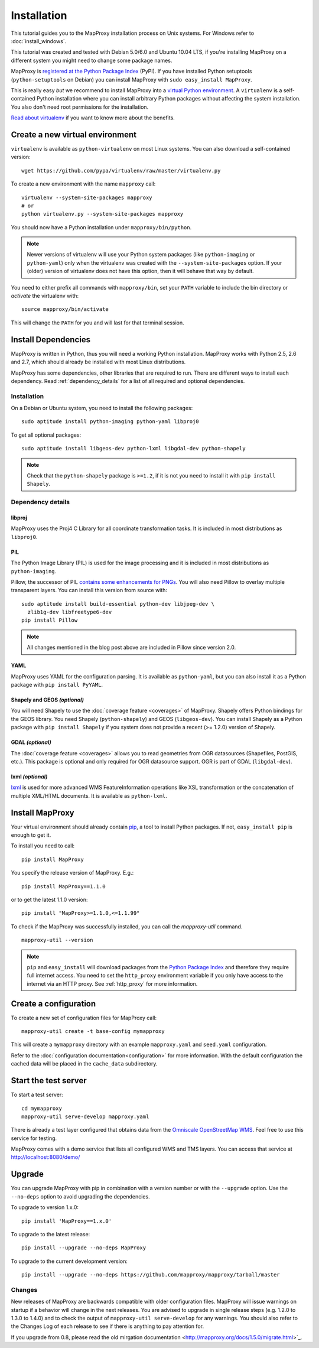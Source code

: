 Installation
============

This tutorial guides you to the MapProxy installation process on Unix systems. For Windows refer to :doc:`install_windows`.

This tutorial was created and tested with Debian 5.0/6.0 and Ubuntu 10.04 LTS, if you're installing MapProxy on a different system you might need to change some package names.

MapProxy is `registered at the Python Package Index <http://pypi.python.org/pypi/MapProxy>`_ (PyPI). If you have installed Python setuptools (``python-setuptools`` on Debian) you can install MapProxy with ``sudo easy_install MapProxy``.

This is really easy `but` we recommend to install MapProxy into a `virtual Python environment`_. A ``virtualenv`` is a self-contained Python installation where you can install arbitrary Python packages without affecting the system installation. You also don't need root permissions for the installation.

`Read about virtualenv <http://virtualenv.openplans.org/#what-it-does>`_ if you want to know more about the benefits.


.. _`virtual Python environment`: http://guide.python-distribute.org/virtualenv.html

Create a new virtual environment
--------------------------------

``virtualenv`` is available as ``python-virtualenv`` on most Linux systems. You can also download a self-contained version::

    wget https://github.com/pypa/virtualenv/raw/master/virtualenv.py

To create a new environment with the name ``mapproxy`` call::

    virtualenv --system-site-packages mapproxy
    # or
    python virtualenv.py --system-site-packages mapproxy

You should now have a Python installation under ``mapproxy/bin/python``.

.. note:: Newer versions of virtualenv will use your Python system packages (like ``python-imaging`` or ``python-yaml``) only when the virtualenv was created with the ``--system-site-packages`` option. If your (older) version of virtualenv does not have this option, then it will behave that way by default.

You need to either prefix all commands with ``mapproxy/bin``, set your ``PATH`` variable to include the bin directory or `activate` the virtualenv with::

    source mapproxy/bin/activate

This will change the ``PATH`` for you and will last for that terminal session.

.. _`distribute`: http://packages.python.org/distribute/

Install Dependencies
--------------------

MapProxy is written in Python, thus you will need a working Python installation. MapProxy works with Python 2.5, 2.6 and 2.7, which should already be installed with most Linux distributions.

MapProxy has some dependencies, other libraries that are required to run. There are different ways to install each dependency. Read :ref:`dependency_details` for a list of all required and optional dependencies.

Installation
^^^^^^^^^^^^

On a Debian or Ubuntu system, you need to install the following packages::

  sudo aptitude install python-imaging python-yaml libproj0

To get all optional packages::

  sudo aptitude install libgeos-dev python-lxml libgdal-dev python-shapely

.. note::
  Check that the ``python-shapely`` package is ``>=1.2``, if it is not
  you need to install it with ``pip install Shapely``.

.. _dependency_details:

Dependency details
^^^^^^^^^^^^^^^^^^

libproj
~~~~~~~
MapProxy uses the Proj4 C Library for all coordinate transformation tasks. It is included in most distributions as ``libproj0``.

.. _dependencies_pil:

PIL
~~~
The Python Image Library (PIL) is used for the image processing and it is included in most distributions as ``python-imaging``.

Pillow, the successor of PIL `contains some enhancements for PNGs <http://mapproxy.org/blog/improving-the-performance-for-png-requests/>`_.
You will also need Pillow to overlay multiple transparent layers.
You can install this version from source with::

  sudo aptitude install build-essential python-dev libjpeg-dev \
    zlib1g-dev libfreetype6-dev
  pip install Pillow

.. note:: All changes mentioned in the blog post above are included in Pillow since version 2.0.

YAML
~~~~

MapProxy uses YAML for the configuration parsing. It is available as ``python-yaml``, but you can also install it as a Python package with ``pip install PyYAML``.

Shapely and GEOS *(optional)*
~~~~~~~~~~~~~~~~~~~~~~~~~~~~~
You will need Shapely to use the :doc:`coverage feature <coverages>` of MapProxy. Shapely offers Python bindings for the GEOS library. You need Shapely (``python-shapely``) and GEOS (``libgeos-dev``). You can install Shapely as a Python package with ``pip install Shapely`` if you system does not provide a recent (>= 1.2.0) version of Shapely.

GDAL *(optional)*
~~~~~~~~~~~~~~~~~
The :doc:`coverage feature <coverages>` allows you to read geometries from OGR datasources (Shapefiles, PostGIS, etc.). This package is optional and only required for OGR datasource support. OGR is part of GDAL (``libgdal-dev``).

.. _lxml_install:

lxml *(optional)*
~~~~~~~~~~~~~~~~~

`lxml`_ is used for more advanced WMS FeatureInformation operations like XSL transformation or the concatenation of multiple XML/HTML documents. It is available as ``python-lxml``.

.. _`lxml`: http://lxml.de

Install MapProxy
----------------

Your virtual environment should already contain `pip`_, a tool to install Python packages. If not, ``easy_install pip`` is enough to get it.

To install you need to call::

  pip install MapProxy

You specify the release version of MapProxy. E.g.::

  pip install MapProxy==1.1.0

or to get the latest 1.1.0 version::

  pip install "MapProxy>=1.1.0,<=1.1.99"

To check if the MapProxy was successfully installed, you can call the `mapproxy-util` command.
::

    mapproxy-util --version

.. _`pip`: http://pip.openplans.org/

.. note::

  ``pip`` and ``easy_install`` will download packages from the `Python Package Index <http://pypi.python.org>`_ and therefore they require full internet access. You need to set the ``http_proxy`` environment variable if you only have access to the internet via an HTTP proxy. See :ref:`http_proxy` for more information.

.. _create_configuration:

Create a configuration
----------------------

To create a new set of configuration files for MapProxy call::

    mapproxy-util create -t base-config mymapproxy

This will create a ``mymapproxy`` directory with an example ``mapproxy.yaml`` and ``seed.yaml`` configuration.

Refer to the :doc:`configuration documentation<configuration>` for more information. With the default configuration the cached data will be placed in the ``cache_data`` subdirectory.


Start the test server
---------------------

To start a test server::

    cd mymapproxy
    mapproxy-util serve-develop mapproxy.yaml

There is already a test layer configured that obtains data from the `Omniscale OpenStreetMap WMS`_. Feel free to use this service for testing.

MapProxy comes with a demo service that lists all configured WMS and TMS layers. You can access that service at http://localhost:8080/demo/

.. _`Omniscale OpenStreetMap WMS`: http://osm.omniscale.de/


Upgrade
-------

You can upgrade MapProxy with pip in combination with a version number or with the ``--upgrade`` option.
Use the ``--no-deps`` option to avoid upgrading the dependencies.

To upgrade to version 1.x.0::

  pip install 'MapProxy==1.x.0'


To upgrade to the latest release::

  pip install --upgrade --no-deps MapProxy


To upgrade to the current development version::

  pip install --upgrade --no-deps https://github.com/mapproxy/mapproxy/tarball/master


Changes
^^^^^^^

New releases of MapProxy are backwards compatible with older configuration files. MapProxy will issue warnings on startup if a behavior will change in the next releases. You are advised to upgrade in single release steps (e.g. 1.2.0 to 1.3.0 to 1.4.0) and to check the output of ``mapproxy-util serve-develop`` for any warnings. You should also refer to the Changes Log of each release to see if there is anything to pay attention for.

If you upgrade from 0.8, please read the old mirgation documentation <http://mapproxy.org/docs/1.5.0/migrate.html>`_.
